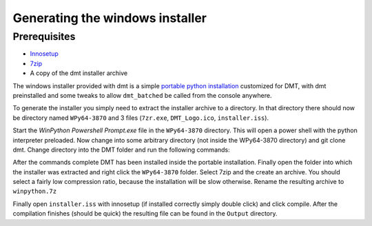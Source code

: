 Generating the windows installer
=================================

Prerequisites
-------------

- Innosetup_
- 7zip_
- A copy of the dmt installer archive

The windows installer provided with dmt is a simple `portable python installation`_ customized for DMT, with dmt preinstalled
and some tweaks to allow ``dmt_batched`` be called from the console anywhere.

To generate the installer you simply need to extract the installer archive to a directory.
In that directory there should now be directory named ``WPy64-3870`` and 3 files (``7zr.exe``, ``DMT_Logo.ico``, ``installer.iss``).

Start the `WinPython Powershell Prompt.exe` file in the ``WPy64-3870`` directory.
This will open a power shell with the python interpreter preloaded.
Now change into some arbitrary directory (not inside the WPy64-3870 directory) and git clone dmt.
Change directory into the DMT folder and run the following commands:

.. code-block:: bash
    pip install ./DMT_core_pkg --force
    pip install ./DMT_other[vae_models, batch_mode] --force

After the commands complete DMT has been installed inside the portable installation.
Finally open the folder into which the installer was extracted and right click the ``WPy64-3870`` folder.
Select 7zip and the create an archive.
You should select a fairly low compression ratio, because the installation will be slow otherwise.
Rename the resulting archive to ``winpython.7z``

Finally open ``installer.iss`` with innosetup (if installed correctly simply double click) and click compile.
After the compilation finishes (should be quick) the resulting file can be found in the ``Output`` directory.


.. _`portable python installation`: https://winpython.github.io/
.. _`winpython`:  https://winpython.github.io/
.. _Innosetup: https://jrsoftware.org/isdl.php
.. _7zip: https://www.7-zip.org/